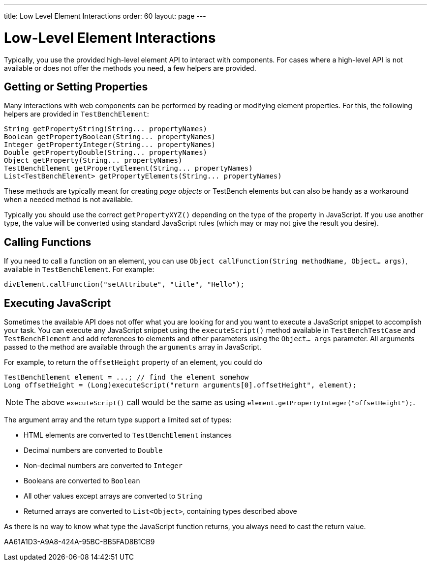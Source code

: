---
title: Low Level Element Interactions
order: 60
layout: page
---

[[testbench.lowlevelelement]]
= Low-Level Element Interactions

Typically, you use the provided high-level element API to interact with components.
For cases where a high-level API is not available or does not offer the methods you need, a few helpers are provided.


[[testbench.lowlevelelement.properties]]
== Getting or Setting Properties
Many interactions with web components can be performed by reading or modifying element properties.
For this, the following helpers are provided in `TestBenchElement`:

[source,java]
----
String getPropertyString(String... propertyNames)
Boolean getPropertyBoolean(String... propertyNames)
Integer getPropertyInteger(String... propertyNames)
Double getPropertyDouble(String... propertyNames)
Object getProperty(String... propertyNames)
TestBenchElement getPropertyElement(String... propertyNames)
List<TestBenchElement> getPropertyElements(String... propertyNames)
----

These methods are typically meant for creating __page objects__ or TestBench elements but can also be handy as a workaround when a needed method is not available.

Typically you should use the correct [methodname]`getPropertyXYZ()` depending on the type of the property in JavaScript.
If you use another type, the value will be converted using standard JavaScript rules (which may or may not give the result you desire).

== Calling Functions
If you need to call a function on an element, you can use [methodname]`Object callFunction(String methodName, Object... args)`, available in `TestBenchElement`.
For example:

[source,java]
----
divElement.callFunction("setAttribute", "title", "Hello");
----


== Executing JavaScript
Sometimes the available API does not offer what you are looking for and you want
to execute a JavaScript snippet to accomplish your task.
You can execute any JavaScript snippet using the [methodname]`executeScript()` method available in `TestBenchTestCase` and `TestBenchElement` and add references to elements and other parameters using the `Object... args` parameter.
All arguments passed to the method are available through the `arguments` array in JavaScript.

For example, to return the `offsetHeight` property of an element, you could do

[source,java]
----
TestBenchElement element = ...; // find the element somehow
Long offsetHeight = (Long)executeScript("return arguments[0].offsetHeight", element);
----

[NOTE]
The above [methodname]`executeScript()` call would be the same as using [methodname]`element.getPropertyInteger("offsetHeight");`.

The argument array and the return type support a limited set of types:

* HTML elements are converted to `TestBenchElement` instances
* Decimal numbers are converted to `Double`
* Non-decimal numbers are converted to `Integer`
* Booleans are converted to `Boolean`
* All other values except arrays are converted to `String`
* Returned arrays are converted to `List<Object>`, containing types described above

As there is no way to know what type the JavaScript function returns, you always
need to cast the return value.


[.discussion-id]
AA61A1D3-A9A8-424A-95BC-BB5FAD8B1CB9
